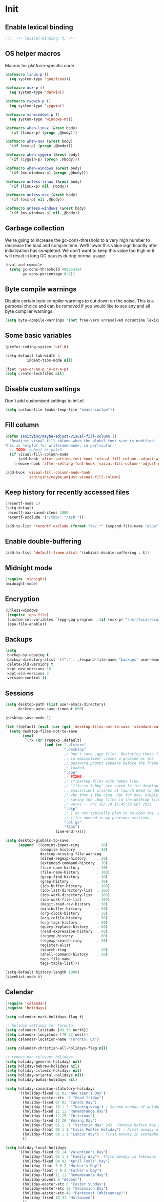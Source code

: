 #+PROPERTY: header-args :tangle yes

* Init
** Enable lexical binding
#+BEGIN_SRC emacs-lisp
;;;  -*- lexical-binding: t; -*-
#+END_SRC

** OS helper macros
Macros for platform-specific code

#+BEGIN_SRC emacs-lisp
(defmacro linux-p ()
  (eq system-type 'gnu/linux))

(defmacro osx-p ()
  (eq system-type 'darwin))

(defmacro cygwin-p ()
  (eq system-type 'cygwin))

(defmacro ms-windows-p ()
  (eq system-type 'windows-nt))

(defmacro when-linux (&rest body)
  `(if (linux-p) (progn ,@body)))

(defmacro when-osx (&rest body)
  `(if (osx-p) (progn ,@body)))

(defmacro when-cygwin (&rest body)
  `(if (cygwin-p) (progn ,@body)))

(defmacro when-windows (&rest body)
  `(if (ms-windows-p) (progn ,@body)))

(defmacro unless-linux (&rest body)
  `(if (linux-p) nil ,@body))

(defmacro unless-osx (&rest body)
  `(if (osx-p) nil ,@body))

(defmacro unless-windows (&rest body)
  `(if (ms-windows-p) nil ,@body))
#+END_SRC

** Garbage collection
We're going to increase the gc-cons-threshold to a very high number to decrease the load and compile time.
We'll lower this value significantly after initialization has completed. We don't want to keep this value
too high or it will result in long GC pauses during normal usage.

#+BEGIN_SRC emacs-lisp :tangle yes
(eval-and-compile
  (setq gc-cons-threshold 402653184
        gc-cons-percentage 0.6))
#+END_SRC

** Byte compile warnings
Disable certain byte compiler warnings to cut down on the noise. This is a personal choice and can be removed
if you would like to see any and all byte compiler warnings.

#+BEGIN_SRC emacs-lisp :tangle yes
(setq byte-compile-warnings '(not free-vars unresolved noruntime lexical make-local))
#+END_SRC

** Some basic variables

#+BEGIN_SRC emacs-lisp :tangle yes
(prefer-coding-system 'utf-8)

(setq-default tab-width 4
	      indent-tabs-mode nil)

(fset 'yes-or-no-p 'y-or-n-p)
(setq create-lockfiles nil)
#+END_SRC

** Disable custom settings
Don't add customised settings to init.el

#+BEGIN_SRC emacs-lisp
(setq custom-file (make-temp-file "emacs-custom"))
#+END_SRC

** Fill column
#+BEGIN_SRC emacs-lisp :tangle yes
(defun sanityinc/maybe-adjust-visual-fill-column ()
  "Readjust visual fill column when the global font size is modified.
This is helpful for writeroom-mode, in particular."
  ;; TODO: submit as patch
  (if visual-fill-column-mode
      (add-hook 'after-setting-font-hook 'visual-fill-column--adjust-window nil t)
    (remove-hook 'after-setting-font-hook 'visual-fill-column--adjust-window t)))

(add-hook 'visual-fill-column-mode-hook
          'sanityinc/maybe-adjust-visual-fill-column)
#+END_SRC

** Keep history for recently accessed files
#+BEGIN_SRC emacs-lisp :tangle yes
(recentf-mode 1)
(setq-default
 recentf-max-saved-items 1000
 recentf-exclude '("/tmp/" "/ssh:"))

(add-to-list 'recentf-exclude (format "%s/.*" (expand-file-name "elpa" user-emacs-directory)))
#+END_SRC

** Enable double-buffering
#+BEGIN_SRC emacs-lisp :tangle yes
(add-to-list 'default-frame-alist '(inhibit-double-buffering . t))
#+END_SRC

** Midnight mode
#+BEGIN_SRC emacs-lisp :tangle yes
(require 'midnight)
(midnight-mode)
#+END_SRC

** Encryption
#+BEGIN_SRC emacs-lisp :tangle yes
(unless-windows
 (require 'epa-file)
 (custom-set-variables `(epg-gpg-program  ,(if (osx-p) "/usr/local/bin/gpg" "gpg")))
 (epa-file-enable))
#+END_SRC

** Backups
#+BEGIN_SRC emacs-lisp :tangle yes
(setq
 backup-by-copying t
 backup-directory-alist `(("." . ,(expand-file-name "backups" user-emacs-directory)))
 delete-old-versions t
 kept-new-versions 16
 kept-old-versions 2
 version-control t)
#+END_SRC

** Sessions
#+BEGIN_SRC emacs-lisp :tangle yes
(setq desktop-path (list user-emacs-directory)
      desktop-auto-save-timeout 600)

(desktop-save-mode 1)

(let ((default (eval (car (get 'desktop-files-not-to-save 'standard-value)))))
  (setq desktop-files-not-to-save
        (eval
         `(rx (or (regexp ,default)
                  (and (or ".plstore"
                           ".desktop"
                           ;; Don't save .gpg files. Restoring those files
                           ;; in emacsclient causes a problem as the
                           ;; password prompt appears before the frame is
                           ;; loaded.
                           ".gpg"
                           ;; FIXME
                           ;; If backup files with names like
                           ;; "file.sv.1.bkp" are saved to the desktop file,
                           ;; emacsclient crashes at launch Need to debug
                           ;; why that's the case. But for now, simply not
                           ;; saving the .bkp files to the desktop file
                           ;; works -- Fri Jun 19 16:45:50 EDT 2015
                           ".bkp"
                           ;; I do not typically plan to re-open the .el.gz
                           ;; files opened in my previous sessions.
                           ".el.gz"
                           "TAGS")
                       line-end))))))

(setq desktop-globals-to-save
      (append '((comint-input-ring        . 50)
                (compile-history          . 30)
                desktop-missing-file-warning
                (dired-regexp-history     . 20)
                (extended-command-history . 30)
                (face-name-history        . 20)
                (file-name-history        . 100)
                (grep-find-history        . 30)
                (grep-history             . 30)
                (ido-buffer-history       . 100)
                (ido-last-directory-list  . 100)
                (ido-work-directory-list  . 100)
                (ido-work-file-list       . 100)
                (magit-read-rev-history   . 50)
                (minibuffer-history       . 50)
                (org-clock-history        . 50)
                (org-refile-history       . 50)
                (org-tags-history         . 50)
                (query-replace-history    . 60)
                (read-expression-history  . 60)
                (regexp-history           . 60)
                (regexp-search-ring       . 20)
                register-alist
                (search-ring              . 20)
                (shell-command-history    . 50)
                tags-file-name
                tags-table-list)))

(setq-default history-length 1000)
(savehist-mode t)
#+END_SRC

** Calendar
#+BEGIN_SRC emacs-lisp :tangle yes
(require 'calendar)
(require 'holidays)

(setq calendar-mark-holidays-flag t)

;; holiday settings for Toronto
(setq calendar-latitude [43 39 north])
(setq calendar-longitude [79 22 west])
(setq calendar-location-name "Toronto, CA")

(setq calendar-christian-all-holidays-flag nil)

;; remove non-relevant holidays
(setq holiday-general-holidays nil)
(setq holiday-hebrew-holidays nil)
(setq holiday-islamic-holidays nil)
(setq holiday-oriental-holidays nil)
(setq holiday-bahai-holidays nil)

(setq holiday-canadian-statutory-holidays
      '((holiday-fixed 01 01 "New Year's Day")
        (holiday-easter-etc -2 "Good friday")
        (holiday-fixed 07 01 "Canada Day")
        (holiday-float 10 1 2 "Thanksgiving") ; Second monday of october
        (holiday-fixed 11 11 "Remembrance day")
        (holiday-fixed 12 25 "Christmas")
        (holiday-fixed 12 26 "Boxing Day")
        (holiday-float 05 1 -1 "Victoria day" 24)  ;Monday before May 24
        (holiday-float 08 1 1 "Civic Public Holiday") ; First monday of August
        (holiday-float 09 1 1 "Labour day") ; First monday in september
        ))

(setq holiday-local-holidays
      '((holiday-fixed 02 14 "Valentine's Day")
        (holiday-float 02 1 3 "Family day") ;Third monday in february
        (holiday-fixed 04 01 "April Fools' Day")
        (holiday-float 5 0 2 "Mother's Day")
        (holiday-float 6 0 3 "Father's Day")
        (holiday-fixed 11 11 "Remembrance day")
        (holiday-advent 0 "Advent")
        (holiday-easter-etc 0 "Easter Sunday")
        (holiday-easter-etc 39 "Ascension Day")
        (holiday-easter-etc 49 "Pentecost (Whitsunday)")
        (holiday-fixed 10 31 "Halloween")
        ))

;; The above settings won't be used because calendar-holidays has already been
;; generated; it has to be re-filled.
(setq calendar-holidays
      (append
       holiday-canadian-statutory-holidays
       holiday-local-holidays
       holiday-solar-holidays))

(defun insert-date ()
  (interactive)
  (insert
   (calendar-date-string
    (calendar-gregorian-from-absolute
     (calendar-absolute-from-gregorian (calendar-current-date))))))
#+END_SRC

** Highlight matching parens
#+BEGIN_SRC emacs-lisp :tangle yes
(show-paren-mode 1)
#+END_SRC

** Use xwidget webkit if possible
#+BEGIN_SRC emacs-lisp :tangle yes
(if (featurep 'xwidget-internal)
    (setq browse-url-browser-function 'xwidget-webkit-browse-url))
#+END_SRC

** Platform-specific
Shell initialization for Windows

#+BEGIN_SRC emacs-lisp
(defun init-bash (bash-executable)
  (setq explicit-shell-file-name bash-executable)
  (setq shell-file-name "bash")
  (setq explicit-bash-args '("--noediting" "--login" "-i"))
  (setenv "SHELL" shell-file-name)
  (add-hook 'comint-output-filter-functions 'comint-strip-ctrl-m))

(when-windows
 (let ((git-bash "C:/Program Files/Git/bin/sh.exe"))
   (when (file-readable-p git-bash)
     (message "Setting up git bash")
     (init-bash git-bash))))

(when-cygwin
 (let ((cygwin-bin "/c/opt/cygwin64/bin"))
   (when (file-readable-p cygwin-bin)
     (message "Setting up cygwin")
     
     (setq exec-path (cons cygwin-bin exec-path))
     (setenv "PATH" (concat cygwin-bin ";" (getenv "PATH")))
     (init-bash "bash"))))
#+END_SRC

** Cookies
Disable http cookies

#+BEGIN_SRC emacs-lisp
(setq url-cookie-untrusted-urls '(".*"))
#+END_SRC

* ELisp Extensions
** Copy Org link
#+BEGIN_SRC emacs-lisp
(defun org-copy-link ()
  "Extract the link location at point and put it on the killring."
  (interactive)
  (when (org-in-regexp org-bracket-link-regexp 1)
    (kill-new (org-link-unescape (org-match-string-no-properties 1)))))
#+END_SRC

** Toggle delete-other-window command
Taken from zygospore, changed window restore behavior.

#+BEGIN_SRC emacs-lisp
(defun kwarks/toggle-delete-other-windows ()
  "Toggle \\[delete-other-window] command.
If the current frame has several windows, it will act as `delete-other-windows'.
If the current frame has one window,
it will restore the window configuration to prior to full-framing."
  (interactive)
  (let ((window-state-register-name "kwarks/last-window-state"))
    (cond
     ((equal (selected-window) (next-window))
      (let ((cb (current-buffer)))
        (jump-to-register window-state-register-name)
        (switch-to-buffer cb)))
     (t
      (window-configuration-to-register window-state-register-name)
      (delete-other-windows)))))

(global-set-key (kbd "C-x 1") 'kwarks/toggle-delete-other-windows)
#+END_SRC

** Insert horizontal divider line

#+BEGIN_SRC emacs-lisp :tangle yes
(defun insert-divider ()
  "Insert horizontal line, i.e. FORM FEED (FF)."
  (interactive)
  (insert #x0C))
#+END_SRC

** Remove leading and tailing spaces.

#+BEGIN_SRC emacs-lisp
(defun trim (str)
  "Remove leading and tailing whitespace from STR."
  (replace-regexp-in-string (rx (or (: bos (* (any " \t\n")))
                                    (: (* (any " \t\n")) eos)))
                            ""
                            str))
#+END_SRC

** Check if string is empty

#+BEGIN_SRC emacs-lisp
(defun empty-string-p (string)
  "Return true if the STRING is empty or nil.  Expects string."
  (or (null string)
      (zerop (length (trim string)))))
#+END_SRC

** Execute shell command in an active shell session

#+BEGIN_SRC emacs-lisp
(defun run-shell-command (cmd)
  (let ((shell-process (get-buffer-process "*shell*")))
    (cond ((not (null shell-process))
           (process-send-string "shell" (concat cmd "\n"))))))
#+END_SRC

** Proxy functions

#+BEGIN_SRC emacs-lisp
(defun kwarks/set-proxy (proxy-host)
  (setq url-proxy-services
        `(("no_proxy" . "^\\(localhost\\|10.*\\)")
          ("http" . ,proxy-host)
          ("https" . ,proxy-host)))
  (setenv "http_proxy" (concat "http://" proxy-host))
  (setenv "https_proxy" (concat "http://" proxy-host))
  (setenv "HTTP_PROXY" (concat "http://" proxy-host))
  (setenv "HTTPS_PROXY" (concat "http://" proxy-host))
  (run-shell-command (concat "export http_proxy=http://" proxy-host))
  (run-shell-command (concat "export https_proxy=http://" proxy-host))
  (run-shell-command (concat "export HTTP_PROXY=http://" proxy-host))
  (run-shell-command (concat "export HTTPS_PROXY=http://" proxy-host)))

(defun proxy-on ()
  "Set proxy."
  (interactive)
  (let ((proxy-host
         (read-string "proxy host: "
                      (if (bound-and-true-p *proxy-host*) *proxy-host* ""))))
    (unless (empty-string-p proxy-host)
      (kwarks/set-proxy proxy-host)
      (message "proxy is set to %s" proxy-host))))

(defun proxy-off ()
  "Unset proxy."
  (interactive)
  (setq url-proxy-services ())
  (setenv "http_proxy" "")
  (setenv "https_proxy" "")
  (setenv "HTTP_PROXY" "")
  (setenv "HTTPS_PROXY" "")
  (run-shell-command "unset http_proxy")
  (run-shell-command "unset https_proxy")
  (run-shell-command "unset HTTP_PROXY")
  (run-shell-command "unset HTTPS_PROXY")
  (message "proxy is off"))
#+END_SRC

** Custom session management

#+BEGIN_SRC emacs-lisp
(defun saved-session ()
  (file-exists-p (concat desktop-dirname "/" desktop-base-file-name)))

;; use session-save to save the desktop manually
(defun session-save ()
  "Save an Emacs session."
  (interactive)
  (if (saved-session)
      (if (y-or-n-p "Overwrite existing desktop? ")
          (desktop-save-in-desktop-dir)
        (message "Session not saved."))
    (desktop-save-in-desktop-dir)))

;; use session-restore to restore the desktop manually
(defun session-restore ()
  "Restore a saved Emacs session."
  (interactive)
  (if (saved-session)
      (desktop-read)
    (message "No desktop found.")))
#+END_SRC

** Clear shell buffer

#+BEGIN_SRC emacs-lisp
(defun clear-shell ()
  "Cleans shell buffer."
  (interactive)
  (let ((comint-buffer-maximum-size 0))
    (comint-truncate-buffer)))
#+END_SRC

** XML pretty print

#+BEGIN_SRC emacs-lisp
(defun xml-pretty-print-region (begin end)
  "Pretty format XML markup in region from BEGIN to END.
You need to have 'nxml-mode'
http://www.emacswiki.org/cgi-bin/wiki/NxmlMode installed to do this.
The function inserts linebreaks to separate tags that have nothing
but whitespace between them.
It then indents the markup by using nxml's indentation rules."
  (interactive "r")
  (save-excursion
    (nxml-mode)
    (goto-char begin)
    (while (search-forward-regexp "\>[ \\t]*\<" nil t)
      (backward-char) (insert "\n") (setq end (1+ end)))
    (indent-region begin end))
  (message "Ah, much better!"))
#+END_SRC

** Hide ^M symbols
#+BEGIN_SRC emacs-lisp
(defun hide-dos-eol ()
  "Do not show ^M in files containing mixed UNIX and DOS line endings."
  (interactive)
  (setq buffer-display-table (make-display-table))
  (aset buffer-display-table ?\^M []))
#+END_SRC

** hex/unhex region
#+BEGIN_SRC emacs-lisp
(defun kwarks/region-apply (start end func)
  "apply a function to the region between START and END in current buffer."
  (save-excursion
    (let ((text (delete-and-extract-region start end)))
      (insert (funcall func text)))))

(defun hex-region (start end)
  "urlencode the region between START and END in current buffer."
  (interactive "r")
  (kwarks/region-apply start end #'url-hexify-string))

(defun unhex-region (start end)
  "de-urlencode the region between START and END in current buffer."
  (interactive "r")
  (kwarks/region-apply start end #'url-unhex-string))
#+END_SRC
** Edit current file as root

#+BEGIN_SRC emacs-lisp
(defun sudo-edit (&optional arg)
  "Reopens current buffer or ARG as root."
  (interactive "p")
  (if (or arg (not buffer-file-name))
      (find-file (concat "/sudo:root@localhost:" (ido-read-file-name "File: ")))
    (find-alternate-file (concat "/sudo:root@localhost:" buffer-file-name))))
#+END_SRC

** Hash-pass for emacs (http://hashapass.com/)

#+BEGIN_SRC emacs-lisp
(defvar hash-pass-password-wait-time "30 sec"
  "The default period to wait before erasing the password from the clipboard.
Must be compatible with `run-at-time'.")

(defvar hash-pass-system-clipboard-only nil
  "If T hash-pass will not put generated password to Emacs kill ring.")

(defun string->clipboard (string)
  "Copy STRING to system clipboard."
  (if hash-pass-system-clipboard-only
      (funcall interprogram-cut-function string)
    (kill-new string)))

(defun hash-pass ()
  "Generate strong password based on parameter and master password."
  (interactive)
  (let ((param (read-string "parameter: "))
        (password (read-passwd "master password: ")))
    (string->clipboard (trim
                        (shell-command-to-string
                         (format "echo -n %s | openssl dgst -sha1 -binary -hmac %s | openssl enc -base64 | cut -c 1-8" param password))))

    (run-at-time hash-pass-password-wait-time nil (lambda () (string->clipboard "")))
    (message "Generated hash has been copied to clipboard")))
#+END_SRC

** Number to string convertion

Port of common lisp (format nil "~r" 1234) and (format nil "~:r" 1234) functions:

#+BEGIN_EXAMPLE
(number-to-english-cardinal 1234) ==> "one thousand two hundred thirty-four"
(number-to-english-ordinal 1234) ==> "one thousand two hundred thirty-fourth"
#+END_EXAMPLE

see https://github.com/sbcl/sbcl/blob/e95100470561cfda5a2f8efd70274509d340686a/src/code/target-format.lisp

#+BEGIN_SRC emacs-lisp
(defvar *cardinal-ones*
  (vector nil "one" "two" "three" "four" "five" "six" "seven" "eight" "nine"))

(defvar *cardinal-tens*
  (vector nil nil "twenty" "thirty" "forty"
          "fifty" "sixty" "seventy" "eighty" "ninety"))

(defvar *cardinal-teens*
  (vector "ten" "eleven" "twelve" "thirteen" "fourteen"
          "fifteen" "sixteen" "seventeen" "eighteen" "nineteen"))

(defvar *cardinal-periods*
  (vector "" " thousand" " million" " billion" " trillion" " quadrillion"
          " quintillion" " sextillion" " septillion" " octillion" " nonillion"
          " decillion" " undecillion" " duodecillion" " tredecillion"
          " quattuordecillion" " quindecillion" " sexdecillion" " septendecillion"
          " octodecillion" " novemdecillion" " vigintillion"))

(defvar *ordinal-ones*
  (vector nil "first" "second" "third" "fourth"
          "fifth" "sixth" "seventh" "eighth" "ninth"))

(defvar *ordinal-tens*
  (vector nil "tenth" "twentieth" "thirtieth" "fortieth"
          "fiftieth" "sixtieth" "seventieth" "eightieth" "ninetieth"))

(defun number-to-english-small-cardinal (n)
  (let ((result "")
        (hundreds (truncate n 100))
        (rem (% n 100)))
    (when (cl-plusp hundreds)
      (setq result (concat result
                           (elt *cardinal-ones* hundreds)
                           " hundred"))
      (when (cl-plusp rem)
        (setq result (concat result " "))))
    (when (cl-plusp rem)
      (let ((tens (truncate rem 10))
            (ones (% rem 10)))
        (cond ((< 1 tens)
               (setq result (concat result (elt *cardinal-tens* tens)))
               (when (cl-plusp ones)
                 (setq result (concat result
                                      "-"
                                      (elt *cardinal-ones* ones)))))
              ((= tens 1)
               (setq result (concat result (elt *cardinal-teens* ones))))
              ((cl-plusp ones)
               (setq result (concat result (elt *cardinal-ones* ones)))))))
    result))

;; (number-to-english-small-cardinal 100)

(defun number-to-english-cardinal-aux (n period err)
  (let ((result "")
        (beyond (truncate n 1000))
        (here (% n 1000)))
    (unless (<= period 21)
      (error "Number too large to print in English: %d" err))
    (unless (zerop beyond)
      (setq result (concat result
                           (number-to-english-cardinal-aux beyond (1+ period) err))))
    (unless (zerop here)
      (unless (zerop beyond)
        (setq result (concat result " ")))
      (setq result (concat result
                           (number-to-english-small-cardinal here)
                           (elt *cardinal-periods* period))))
    result))

;; (number-to-english-cardinal-aux 1000 0 1000)

(defun number-to-english-cardinal (n)
  "Return number N as a human readable english cardinal number."
  (interactive "nNumber? ")
  (let ((result ""))
    (cond ((cl-minusp n)
           (setq result (concat result
                                "negative "
                                (number-to-english-cardinal-aux (- n) 0 n))))
          ((zerop n)
           (setq result "zero"))
          (t
           (setq result (number-to-english-cardinal-aux n 0 n))))
    (when (called-interactively-p 'any)
      (print result))
    result))

;; (number-to-english-cardinal 10000432320000123)

(defun number-to-english-ordinal (n)
  "Return number N as a human readable english ordinal number."
  (interactive "nNumber? ")
  (let ((result ""))
    (when (cl-minusp n)
      (setq result "negative "))
    (let ((number (abs n)))
      (let ((top (truncate number 100))
            (bot (% number 100)))
        (unless (zerop top)
          (setq result (concat result (number-to-english-cardinal (- number bot)))))
        (when (and (cl-plusp top) (cl-plusp bot))
          (setq result (concat result " ")))
        (let ((tens (truncate bot 10))
              (ones (% bot 10)))
          (cond ((= bot 12)
                 (setq result (concat result "twelfth")))
                ((= tens 1)
                 (setq result (concat result
                                      (elt *cardinal-teens* ones)
                                      "th")))
                ((and (zerop tens) (cl-plusp ones))
                 (setq result (concat result (elt *ordinal-ones* ones))))
                ((and (zerop ones)(cl-plusp tens))
                 (setq result (concat result (elt *ordinal-tens* tens))))
                ((cl-plusp bot)
                 (setq result (concat result
                                      (elt *cardinal-tens* tens)
                                      "-"
                                      (elt *ordinal-ones* ones))))
                ((cl-plusp number)
                 (setq result (concat result "th")))
                (t
                 (setq result (concat result "zeroth")))))))
    (when (called-interactively-p 'any)
      (print result))
    result))

;; (osx-say (number-to-english-ordinal 12345))
;; (number-to-english-ordinal 12345)
#+END_SRC

** Lock screen

#+BEGIN_SRC emacs-lisp
(when-osx
  (defun osx-lock-screen ()
    "Start screensaver on OSX."
    (interactive)
    (start-process
     "screensaver" nil
     "open" "-a" "/System/Library/CoreServices/ScreenSaverEngine.app/Contents/MacOS/ScreenSaverEngine")))
#+END_SRC
** Speak text

#+BEGIN_SRC emacs-lisp
(when-osx
  (defun osx-say (phrase)
    "Speak PHRASE."
    (interactive "MSay what? ")
    (start-process "say" nil "say" phrase)))
#+END_SRC

** Canada Post parcel status
#+BEGIN_SRC emacs-lisp
(defun kwarks/canadapost-status (tracking-number)
  "Check parcel location and status from Canada Post"
  (interactive "MTracking number: ")
  (require 'json)
  (with-temp-buffer
    (url-insert-file-contents
     (format "https://www.canadapost.ca/trackweb/rs/track/json/package?pins=%s" tracking-number))
    (let* ((json-object-type 'hash-table)
           (json-array-type 'list)
           (json-key-type 'string)
           (json (car (json-read)))
           (event (gethash "latestEvent" json)))
      (if event
          (let ((datetime (gethash "datetime" event))
                (location (gethash "locationAddr" event)))
            (message (format "[%s %s %s, %s] %s"
                             (gethash "date" datetime)
                             (gethash "time" datetime)
                             (capitalize (gethash "city" location))
                             (capitalize (gethash "countryNmEn" location))
                             (gethash "descEn" event))))
        (message (gethash "descEn" (gethash "error" json)))))))
#+END_SRC
** Transparency
#+BEGIN_SRC emacs-lisp
(defun transparency-fn(step)
  (lambda ()
    (interactive)
    (unless (display-graphic-p nil)
      (error "Cannot adjust opacity of this frame"))

    (let* ((alpha (if (consp (frame-parameter nil 'alpha))
                      (car (frame-parameter nil 'alpha))
                    100))
           (new-alpha (min 100 (max frame-alpha-lower-limit (+ step alpha)))))
      (set-frame-parameter nil 'alpha `(,new-alpha ,new-alpha)))))

(global-set-key (kbd "M-C-9") (transparency-fn 5))
(global-set-key (kbd "M-C-8") (transparency-fn -5))
(global-set-key (kbd "M-C-0") '(lambda() (interactive) (modify-frame-parameters nil `((alpha . 100)))))
#+END_SRC

** Custom scrolling
#+BEGIN_SRC emacs-lisp
(defun kwarks/next-line ()
  (interactive)
  (next-line)
  (scroll-up-line))

(defun kwarks/previous-line ()
  (interactive)
  (previous-line)
  (scroll-down-line))

(global-set-key [M-down] 'kwarks/next-line)
(global-set-key [M-up] 'kwarks/previous-line)
#+END_SRC
** Show decrypted org entry
org-decrypt-entry modifies org file by replacing encrypted content.
This function decrypts and displays org-mode encrypted entry in a separate read-only buffer.

#+BEGIN_SRC emacs-lisp
(defun kwarks/org-display-decrypted-entry ()
  "Display decrypted content of the current headline in a new read-only buffer."
  (interactive)
  (require 'epg)
  (unless (org-before-first-heading-p)
    (org-with-wide-buffer
     (org-back-to-heading t)
     (let ((heading-point (point))
	   (heading-was-invisible-p
	    (save-excursion
	      (outline-end-of-heading)
	      (org-invisible-p))))
       (org-end-of-meta-data)
       (when (looking-at "-----BEGIN PGP MESSAGE-----")
	 (setq-local epg-context (epg-make-context nil t t))
	 (let* ((end (save-excursion
		       (search-forward "-----END PGP MESSAGE-----")
		       (forward-line)
		       (point)))
		(encrypted-text (buffer-substring-no-properties (point) end))
		(decrypted-text
		 (decode-coding-string
		  (epg-decrypt-string
		   epg-context
		   encrypted-text)
		  'utf-8)))
	   (let* ((entry-name (elt (org-heading-components) 4))
		  (buf-name (concat "*decrypted: " entry-name  "*"))
		  (buf (get-buffer-create buf-name)))
	     (with-current-buffer buf
	       (read-only-mode -1)
	       (erase-buffer)
	       (insert decrypted-text)
	       (read-only-mode)
	       (org-mode)
	       (pop-to-buffer buf)))
	   nil))))))
#+END_SRC
** Toggle image display
#+BEGIN_SRC emacs-lisp
(defvar-local endless/display-images t)

(defun endless/toggle-image-display ()
  "Toggle images display on current buffer."
  (interactive)
  (setq endless/display-images
        (null endless/display-images))
  (endless/backup-display-property endless/display-images))

(defun endless/backup-display-property (invert &optional object)
  "Move the 'display property at POS to 'display-backup.
Only applies if display property is an image.
If INVERT is non-nil, move from 'display-backup to 'display
instead.
Optional OBJECT specifies the string or buffer. Nil means current
buffer."
  (let* ((inhibit-read-only t)
         (from (if invert 'display-backup 'display))
         (to (if invert 'display 'display-backup))
         (pos (point-min))
         left prop)
    (while (and pos (/= pos (point-max)))
      (if (get-text-property pos from object)
          (setq left pos)
        (setq left (next-single-property-change pos from object)))
      (if (or (null left) (= left (point-max)))
          (setq pos nil)
        (setq prop (get-text-property left from object))
        (setq pos (or (next-single-property-change left from object)
                      (point-max)))
        (when (eq (car prop) 'image)
          (add-text-properties left pos (list from nil to prop) object))))))
#+END_SRC

** Copy buffer file name to clipboard
#+begin_src emacs-lisp
(defun kwarks/buffer-file-name-to-clipboard ()
  "Copy the current buffer file name to the clipboard."
  (interactive)
  (let ((filename (if (equal major-mode 'dired-mode)
                      default-directory
                    (buffer-file-name))))
    (when filename
      (kill-new filename)
      (message filename))))
#+end_src

** Server shutdown
#+begin_src emacs-lisp
(defun server-shutdown ()
  "Save buffers, Quit, and Shutdown (kill) server"
  (interactive)
  (save-some-buffers)
  (kill-emacs))
#+end_src

** SQLi configuration
These functions are using connection info from /secrets.el.gpg/
See https://truongtx.me/2014/08/23/setup-emacs-as-an-sql-database-client

| Key binding | What it does                                                      |
|-------------+-------------------------------------------------------------------|
| C-c C-b     | sql-send-buffer                                                   |
| C-c C-c     | sql-send-paragraph                                                |
| C-c C-r     | sql-send-region                                                   |
| C-c C-s     | sql-send-string                                                   |
| C-M-q       | prog-indent-sexp                                                  |
| C-c C-l a   | sql-list-all - lists all of the objects in the USER_OBJECTS view. |
| C-c C-l t   | sql-list-table - lists only the tables owned by the current user  |
| C-c TAB     | sql-product-interactive                                           |

Connection settings should be in defined in /sql-connection-alist/ and passwords should be stored in /secrets-file/, e.g. /secrets.el.gpg/
Here both connection info and password are stored in /secrets.el.gpg/ file:
#+BEGIN_SRC emacs-lisp :tangle no
(setq sql-connection-alist
      '((mydatabase (sql-product 'oracle)
                 (sql-port 1522)
                 (sql-server "localhost")
                 (sql-user "admin")
                 (sql-database "mydatabase"))))

(setq sql-passwords
      '((mydatabase "Passw0rd")))

(provide 'secrets)
#+END_SRC

For Oracle sqlplus edit instantclient_18_1/glogin.sql or $ORACLE_HOME/sqlplus/admin/glogin.sql
#+BEGIN_SRC sql :tangle no
SET WRAP OFF;
SET TRIMSPOOL ON;
SET TRIMOUT ON;
#+END_SRC

#+BEGIN_SRC emacs-lisp
;; oracle database connection setup
(when-osx
 (setq sql-oracle-program "/opt/oracle/instantclient_18_1/sqlplus"))

(defun kwarks/sql-conect (product database-name)
  (if (bound-and-true-p secrets-file)
      (require 'secrets (expand-file-name secrets-file)))

  ;; update the password to the sql-connection-alist
  (let ((connection-info (assoc database-name sql-connection-alist))
        (sql-password (car (last (assoc database-name sql-passwords)))))
    (delete sql-password connection-info)
    (nconc connection-info `((sql-password ,sql-password)))
    (setq sql-connection-alist (assq-delete-all database-name sql-connection-alist))
    (add-to-list 'sql-connection-alist connection-info))

  ;; connect to database
  (setq sql-product product)
  (sql-connect database-name))

(defun oracle-connect (database-name)
  (interactive "MDatabase: ")

  ;; fix sql prompt
  (setq comint-prompt-regexp "^SQL> ")

  (custom-set-variables
   '(comint-prompt-read-only t)
   '(comint-use-prompt-regexp t))
  (custom-set-faces)
  
  (kwarks/sql-conect 'oracle (intern database-name)))

(add-hook 'sql-interactive-mode-hook
          (lambda ()
            (setq tab-width 8)
            (toggle-truncate-lines t)))

#+END_SRC
* Package Management
Initialize use-package. 

Use /:init/ for code that still has meaning if the package is not loaded. Primarily, this is code that you'd like in place even if loading is deferred until a later time. 

Use /:config/ for code that has meaning after the package is loaded.

** Package Settings
We're going to set the =load-path= ourselves and avoid calling =(package-initilize)= (for
performance reasons) so we need to set =package--init-file-ensured= to true to tell =package.el=
to not automatically call it on our behalf. Additionally we're setting
=package-enable-at-startup= to nil so that packages will not automatically be loaded for us since
=use-package= will be handling that.

#+BEGIN_SRC emacs-lisp :tangle yes
  (eval-and-compile
    (setq load-prefer-newer t
          package-user-dir "~/.emacs.d/elpa"
          package--init-file-ensured t
          package-enable-at-startup nil)

    (unless (file-directory-p package-user-dir)
      (make-directory package-user-dir t)))
#+END_SRC

** Use-Package Settings
Tell =use-package= to always defer loading packages unless explicitly told otherwise. This speeds up
initialization significantly as many packages are only loaded later when they are explicitly used.

#+BEGIN_SRC emacs-lisp :tangle yes
  (setq use-package-always-defer t
        use-package-verbose t)
#+END_SRC

** Manually Set Load Path
We're going to set the load path ourselves so that we don't have to call =package-initialize= at
runtime and incur a large performance hit. This load-path will actually be faster than the one
created by =package-initialize= because it appends the elpa packages to the end of the load path.
Otherwise any time a builtin package was required it would have to search all of third party paths
first.

#+BEGIN_SRC emacs-lisp :tangle yes
  (eval-and-compile
    (setq load-path (append load-path (directory-files package-user-dir t "^[^.]" t))))
#+END_SRC

** Initialize Package Management
Next we are going to require =package.el= and add our additional package archives, 'melpa' and 'org'.
Afterwards we need to initialize our packages and then ensure that =use-package= is installed, which
we promptly install if it's missing. Finally we load =use-package= and tell it to always install any
missing packages.

Note that this entire block is wrapped in =eval-when-compile=. The effect of this is to perform all
of the package initialization during compilation so that when byte compiled, all of this time consuming
code is skipped. This can be done because the result of byte compiling =use-package= statements results
in the macro being fully expanded at which point =use-package= isn't actually required any longer.

Since the code is automatically compiled during runtime, if the configuration hasn't already been
previously compiled manually then all of the package initialization will still take place at startup.

#+BEGIN_SRC emacs-lisp :tangle yes
(eval-when-compile
  (require 'package)

  (unless (assoc-default "melpa" package-archives)
    (add-to-list 'package-archives '("melpa" . "http://melpa.org/packages/") t)
    (add-to-list 'package-archives '("org" . "http://orgmode.org/elpa/") t))

  (package-initialize)
  (unless (package-installed-p 'use-package)
    (package-refresh-contents)
    (package-install 'use-package))
  (require 'use-package)
  (setq use-package-always-ensure t))

(use-package quelpa-use-package
  :demand t
  :init (setq quelpa-update-melpa-p nil)
  :config (quelpa-use-package-activate-advice))
#+END_SRC

* Theme
** Theme helper functions
#+BEGIN_SRC emacs-lisp
(require 'color)

(defmacro kwarks/if-dark-theme (action else-action)
  `(if (eq (frame-parameter nil 'background-mode) 'dark)
       ,action
     ,else-action))

(defun kwarks/color-from-theme (lighter-percentage darker-percentage)
  (let* ((bg (face-background 'default))
         (bg-color (if (string= bg "unspecified-bg") "#000000" bg)))

    (kwarks/if-dark-theme
     (color-lighten-name bg-color lighter-percentage)
     (color-darken-name bg-color darker-percentage))))
#+END_SRC

** Suppress GUI features

#+BEGIN_SRC emacs-lisp :tangle yes
(setq use-file-dialog nil)
(setq use-dialog-box nil)
(setq inhibit-startup-screen t)
(setq inhibit-startup-echo-area-message t)
#+END_SRC

** Turn off menu, toolbar and scrollbars

#+BEGIN_SRC emacs-lisp :tangle yes
(unless-osx
  (menu-bar-mode -1))
(tool-bar-mode -1)
(set-scroll-bar-mode nil)
#+END_SRC

** Visual bell
Flash modeline for visual bell

#+BEGIN_SRC emacs-lisp :tangle yes
(setq visible-bell nil
      ring-bell-function
      (lambda ()
        (let ((fg (face-foreground 'mode-line))
              (bg (face-background 'mode-line)))
          (set-face-background 'mode-line "#30363F")
          (set-face-foreground 'mode-line "#30363F")
          (run-with-idle-timer 0.1 nil `(lambda ()
                                          (set-face-background 'mode-line ,bg)
                                          (set-face-foreground 'mode-line ,fg))))))
#+END_SRC

** Highlight current line

Ignore line wrappings and highlight entire line for org headers

#+BEGIN_SRC emacs-lisp :tangle yes
(defun visual-line-range ()
  (save-excursion
    (cons
     (progn (vertical-motion 0) (point))
     (progn (vertical-motion 1) (point)))))

(setq hl-line-range-function 'visual-line-range)

(global-hl-line-mode 1)
#+END_SRC

** visual-line
#+BEGIN_SRC emacs-lisp
(setq visual-line-fringe-indicators '(left-curly-arrow right-curly-arrow))
(global-visual-line-mode 1)
#+END_SRC

** Main theme
#+BEGIN_SRC emacs-lisp
(defmacro kwarks/with-make-frame (&rest body)
  `(if (daemonp)
       (add-hook 'after-make-frame-functions
                 (lambda (&rest args) (progn ,@body)) t)
     ,@body))

(defun kwarks/set-cursor-color ()
  (set-face-background 'cursor (kwarks/color-from-theme 100 100)))

(defun kwarks/set-hl-line-color ()
  (set-face-background 'hl-line (kwarks/color-from-theme 6 7)))

(defun kwarks/set-linum-color ()
  (require 'linum)
  (set-face-foreground 'linum (kwarks/color-from-theme 20 20)))

(defun kwarks/set-region-color ()
  (set-face-background 'region (color-lighten-name "#2D383E" 10)))

(defun kwarks/set-border-color ()
  (let ((color (kwarks/color-from-theme 5 10)))
    (set-face-attribute 'mode-line nil :overline color)
    (set-face-attribute 'mode-line-inactive nil :overline color)
    (set-face-attribute 'vertical-border nil :foreground color)))

(defun kwarks/set-border-color ()
  (let ((color (kwarks/color-from-theme 5 10)))
    (set-face-attribute 'mode-line nil :foreground "gray" :background nil :box nil :overline color)
    (set-face-attribute 'mode-line-inactive nil :background nil :box nil :foreground "gray" :overline color)
    (set-face-attribute 'vertical-border nil :background nil :foreground color)))

(defun kwarks/set-titlebar-style ()
  (set-frame-parameter nil 'ns-transparent-titlebar t)
  (kwarks/if-dark-theme
   (set-frame-parameter nil 'ns-appearance 'dark)
   (set-frame-parameter nil 'ns-appearance nil)))

(defun kwarks/set-theme-colors (&rest args)
  (kwarks/set-cursor-color)
  (kwarks/set-hl-line-color)
  (kwarks/set-linum-color)
  (kwarks/set-region-color)
  (kwarks/set-border-color)
  (kwarks/set-titlebar-style)
  (set-frame-parameter nil 'alpha '(90 . 90)))

(defun kwarks/set-theme-font ()
  "Use JetBrains Mono font when available. The font should be installed from .emacs.d/fonts folder"
  (let ((theme-font "JetBrains Mono"))
    (when (member theme-font (font-family-list))
      (set-default-font theme-font))))

(defadvice load-theme (before theme-dont-propagate activate)
  (mapc #'disable-theme custom-enabled-themes))

(defadvice load-theme (after run-after-load-theme-hook activate)
  "Run `after-load-theme-hook'."
  (kwarks/set-theme-colors))

(defun kwarks/set-theme-faces ()
  (custom-set-faces
   `(cursor                   ((t (:background ,(kwarks/color-from-theme 100 100)))))
   '(font-lock-comment-face   ((t (:slant italic :background nil))))
   '(trailing-whitespace      ((t (:foreground "gray"     :background "gray"))))
   '(fringe                   ((t (:foreground "SkyBlue4" :background nil))))))

(defun kwarks/setup-frame (&rest args)
  "Apply titlebar theme for new frames"
  (kwarks/set-theme-font)
  (kwarks/set-titlebar-style)
  (kwarks/set-theme-colors)
  (kwarks/set-theme-faces)
  ;;(set-frame-position nil 350 100)
  ;;(set-frame-size nil 110 40)
  ;;(set-frame-parameter nil 'fullscreen nil))
  )

(kwarks/with-make-frame (kwarks/setup-frame))
(add-hook 'after-make-frame-functions 'kwarks/setup-frame t)

(use-package doom-themes
  :init
  (setq doom-one-brighter-comments t)
  (load-theme 'doom-one t))

#+END_SRC

** org-mode visuals
#+BEGIN_SRC emacs-lisp
(require 'org)
(add-to-list 'org-emphasis-alist
             '("*" (:foreground "red")))

(kwarks/with-make-frame
 (let ((font-size (if (or (cygwin-p) (ms-windows-p))
                      100 130)))
   (custom-set-faces
    `(org-level-1             ((t (:box nil :height ,font-size :foreground "#51afef" :background nil))))
    '(org-level-2             ((t (:foreground "#c678dd" :background nil))))
    '(org-level-3             ((t (:foreground "#a9a1e1" :background nil))))
    '(org-block               ((t (:background nil))))
    '(org-block-begin-line    ((t (:background nil :slant italic))))
    '(org-block-end-line      ((t (:background nil :slant italic))))
    '(font-lock-comment-face  ((t (:background nil))))
    '(org-ellipsis            ((t (:background nil :strike-through nil))))
    '(org-done                ((t (:strike-through t))))
    '(org-headline-done       ((t (:strike-through t))))
    '(org-agenda-done         ((t (:strike-through t))))
    `(org-agenda-date         ((t (:foreground "gray" :height ,font-size :weight normal))))
    `(org-agenda-date-weekend ((t (:height ,font-size :weight normal))))
    `(org-agenda-structure    ((t (:height ,font-size :weight normal))))
    `(org-agenda-date-today   ((t (:foreground "#a9a1e1" :weight normal :slant italic :height ,font-size)))))))

;;org-agenda-date-today
;;  `(trailing-whitespace      ((t (:foreground "gray"     :background "gray"))))
(custom-set-variables
 '(org-pretty-entities t)
 '(org-hide-emphasis-markers t))

#+END_SRC
* Packages
** doom-modeline
#+BEGIN_SRC emacs-lisp
(defun init-doom-modeline ()
  (require 'doom-modeline)

  (setq doom-modeline-icon nil)
  (doom-modeline-mode)

  (setq display-time-day-and-date t)
  (setq display-time-string-forms
        '((propertize (format-time-string " %a %b %d, %R" now) 'weight 'normal)))
  (display-time-mode t)

  (doom-modeline-def-modeline 'my-simple-line
    '(matches buffer-info remote-host parrot)
    '(buffer-position selection-info minor-modes process vcs checker input-method buffer-encoding battery misc-info major-mode))

  (doom-modeline-set-modeline 'my-simple-line 'default)
  (remove-hook 'focus-in-hook #'doom-modeline-set-selected-window)
  (remove-hook 'focus-out-hook #'doom-modeline-unset-selected-window))

(use-package doom-modeline
  :hook (after-init . init-doom-modeline))
#+END_SRC
** crux
Set C-a to move to the first non-whitespace character on a line, and then to toggle between that and the beginning of the line.

#+BEGIN_SRC emacs-lisp
(use-package crux
    :ensure t
    :bind (("C-a" . crux-move-beginning-of-line)))
#+END_SRC
** hydra
#+BEGIN_SRC emacs-lisp
(use-package hydra)
#+END_SRC

** diminish
This package implements hiding or abbreviation of the mode line displays (lighters) of minor-modes.

#+BEGIN_SRC emacs-lisp
(use-package diminish)
#+END_SRC
** saveplace

#+BEGIN_SRC emacs-lisp
(require 'saveplace)
(setq save-place-file (expand-file-name "places" user-emacs-directory))

(if (fboundp #'save-place-mode)
    (save-place-mode 1)
  (setq-default save-place t))
#+END_SRC

** undo-tree
Use "C-/" or "C-z" for undo, and "C-?" or "C-Z" for redo, "C-x u" to display a tree view of undo history.

#+BEGIN_SRC emacs-lisp
(defun kwarks/init-persistent-undo ()
  (let ((undo-dir (expand-file-name "undo" user-emacs-directory)))
    (unless (file-directory-p undo-dir)
      (make-directory undo-dir))
    (setq undo-tree-history-directory-alist `(("." . ,undo-dir)))
    (setq undo-tree-auto-save-history t)))

(use-package undo-tree
  :bind (("C-z" . undo)
         ("C-S-z" . redo))
  :config
  ;; Persistent redo is causing overflow over time
  ;; Disabled for now, test later
  ;; (kwarks/init-persistent-undo)
  (defalias 'redo 'undo-tree-redo)

  :init
  (global-undo-tree-mode 1))
#+END_SRC
** session
#+BEGIN_SRC emacs-lisp
(use-package session)

(setq session-save-file (expand-file-name ".session" user-emacs-directory))
(setq session-name-disable-regexp "\\(?:\\`'/tmp\\|\\.git/[A-Z_]+\\'\\)")
(add-hook 'after-init-hook 'session-initialize)

;; automatically reveal folded sections in org file
(add-hook 'session-after-jump-to-last-change-hook
	  (lambda ()
	    (when (and (or (memq major-mode  '(org-mode outline-mode))
			   (and (boundp 'outline-minor-mode)
				outline-minor-mode))
		       (outline-invisible-p))
	      (if (eq major-mode 'org-mode)
		  (org-reveal)
		(show-subtree)))))

(session-jump-to-last-change)

#+END_SRC
** ido-completing-read+
This package replaces stock emacs completion with ido completion wherever it is possible.

#+BEGIN_SRC emacs-lisp
(use-package ido-completing-read+
  :config
  (ido-ubiquitous-mode t))
#+END_SRC
** exec-path-from-shell
Ensure environment variables inside Emacs look the same as in the user's shell.

#+BEGIN_SRC emacs-lisp
(use-package exec-path-from-shell
  :config
  (dolist (var '("SSH_AUTH_SOCK" "SSH_AGENT_PID" "GPG_AGENT_INFO" "LANG" "LC_CTYPE"))
    (add-to-list 'exec-path-from-shell-variables var)))

(when (memq window-system '(mac ns x))
  (exec-path-from-shell-initialize))
#+END_SRC

** auto-dim-other-buffers
The auto-dim-other-buffers-mode is a global minor mode which makes non-current buffer less prominent making it more apparent which window has a focus.

#+BEGIN_SRC emacs-lisp
(defun kwarks/set-auto-dim-other-buffers-background (&rest args)
  (set-face-background 'auto-dim-other-buffers-face (kwarks/color-from-theme 3 3)))

(use-package auto-dim-other-buffers
  :config
  (setq auto-dim-other-buffers-dim-on-focus-out nil)
  (kwarks/set-auto-dim-other-buffers-background)
  :init
  (auto-dim-other-buffers-mode t))

(advice-add 'load-theme :after 'kwarks/set-auto-dim-other-buffers-background)
#+END_SRC

** focus-mode
Focus provides focus-mode that dims the text of surrounding sections.

#+BEGIN_SRC emacs-lisp
(use-package focus)
#+END_SRC
** smex
Smex is a M-x enhancement for Emacs. Built on top of Ido, it provides a convenient interface to recently and most frequently used commands. And to all the other commands, too.

#+BEGIN_SRC emacs-lisp
(use-package smex
  :init
  ;; Change path for ~/.smex-items
  (setq smex-save-file (expand-file-name ".smex-items" user-emacs-directory))
  (smex-initialize))
#+END_SRC
** ivy
#+BEGIN_SRC emacs-lisp
(use-package ivy
  :diminish (ivy-mode . "")
  :bind (("M-x" . counsel-M-x)
         ("\C-s" . swiper)
         ("C-x C-f" . counsel-find-file)
         ("C-c C-r" . ivy-resume)
         ("C-x k" . kwarks/kill-buffer)
         ("<f1> f" . counsel-describe-function)
         ("<f1> v" . counsel-describe-variable)
         ("<f1> l" . counsel-find-library)
         ("<f2> i" . counsel-info-lookup-symbol)
         :map ivy-mode-map
         ("C-'" . ivy-avy)
         :map minibuffer-local-map
         ("C-r" . counsel-minibuffer-history))
  :init
  ;; add ‘recentf-mode’ and bookmarks to ‘ivy-switch-buffer’.
  (setq ivy-use-virtual-buffers t)
  ;; number of result lines to display
  (setq ivy-height 10)
  ;; does not count candidates
  (setq ivy-count-format "")
  ;; no regexp by default
  (setq ivy-initial-inputs-alist nil)
  ;; configure regexp engine.
  (setq ivy-re-builders-alist
        ;; allow input not in order
        '((t   . ivy--regex-ignore-order)))
  :config
  (ivy-mode 1))

(defmacro kwarks--with-sudo (&rest body)
  "Run '(shell-command) with root privileges"
  `(let ((default-directory "/sudo::"))
     ,@body))

(defun ivy--make-process-list (str collection predicate)
  (mapcar (lambda (ps)
            (let ((ps-info (split-string (string-trim ps))))
              (format "%-6s %-20s %s" (car ps-info) (cadr ps-info) (string-join (cddr ps-info) " "))))
          (cdr (split-string (shell-command-to-string "ps -eo pid,user,command") "\n+"))))

(defun ivy--kill-process (ps)
  (let* ((me (string-trim (shell-command-to-string "whoami")))
         (ps-info (split-string (string-trim ps)))
         (pid (car ps-info))
         (pid-user (cadr ps-info))
         (cmd (format "kill -9 %s" pid)))
    (message (format "killing %s, me: %s, pid-user: %s" pid me pid-user))
    (if (string= me pid-user)
        (shell-command-to-string cmd)
      (kwarks--with-sudo (shell-command cmd)))))

(defun kwarks/kill-process ()
  "Kill OS process"
  (interactive)
  (ivy-read "Kill process: " #'ivy--make-process-list
            :action #'ivy--kill-process))

(defun kwarks/kill-buffer ()
  "kill buffer."
  (interactive)
  (ivy-read "Kill buffer: " #'internal-complete-buffer
            :preselect (buffer-name (current-buffer))
            :action #'kill-buffer
            :caller 'kwarks/kill-buffer))

(use-package avy)

(use-package ivy-rich
  :after ivy
  :demand t
  :init
  (setcdr (assq t ivy-format-functions-alist) #'ivy-format-function-line)
  :config
  (setq ivy-rich-display-transformers-list
        '(ivy-switch-buffer
          (:columns
           ((ivy-switch-buffer-transformer (:width 40))
            (ivy-rich-switch-buffer-size (:width 7))
            (ivy-rich-switch-buffer-indicators (:width 4 :face error :align right))
            (ivy-rich-switch-buffer-major-mode (:width 20 :face warning))
            (ivy-rich-switch-buffer-project (:width 25 :face success))
            (ivy-rich-switch-buffer-path (:width (lambda (x) (ivy-rich-switch-buffer-shorten-path x (ivy-rich-minibuffer-width 0.3))))))
           :predicate
           (lambda (cand) (get-buffer cand)))
          kwarks/kill-buffer
          (:columns
           ((ivy-switch-buffer-transformer (:width 40))
            (ivy-rich-switch-buffer-size (:width 7))
            (ivy-rich-switch-buffer-indicators (:width 4 :face error :align right))
            (ivy-rich-switch-buffer-major-mode (:width 20 :face warning))
            (ivy-rich-switch-buffer-project (:width 25 :face success))
            (ivy-rich-switch-buffer-path (:width (lambda (x) (ivy-rich-switch-buffer-shorten-path x (ivy-rich-minibuffer-width 0.3))))))
           :predicate
           (lambda (cand) (get-buffer cand)))        
          counsel-find-file
          (:columns
           ((ivy-read-file-transformer)
            (ivy-rich-counsel-find-file-truename (:face font-lock-doc-face))))
          counsel-M-x
          (:columns
           ((counsel-M-x-transformer (:width 40))
            (ivy-rich-counsel-function-docstring (:face font-lock-doc-face))))
          counsel-describe-function
          (:columns
           ((counsel-describe-function-transformer (:width 40))
            (ivy-rich-counsel-function-docstring (:face font-lock-doc-face))))
          counsel-describe-variable
          (:columns
           ((counsel-describe-variable-transformer (:width 40))
            (ivy-rich-counsel-variable-docstring (:face font-lock-doc-face))))
          counsel-recentf
          (:columns
           ((ivy-rich-candidate (:width 0.8))
            (ivy-rich-file-last-modified-time (:face font-lock-comment-face))))
          package-install
          (:columns
           ((ivy-rich-candidate (:width 30))
            (ivy-rich-package-version (:width 16 :face font-lock-comment-face))
            (ivy-rich-package-archive-summary (:width 7 :face font-lock-builtin-face))
            (ivy-rich-package-install-summary (:face font-lock-doc-face))))))
  
  (ivy-rich-mode 1))
#+END_SRC

Emacs frontend for unix "tree" command

#+BEGIN_SRC emacs-lisp
(require 'json)

(defmacro kwarks--tree-node-action (action)
  `(let ((file-name (get-text-property (point) 'path)))
     (if file-name (,action file-name))))

(defun kwarks/tree-view-file ()
  "View file."
  (interactive)
  (kwarks--tree-node-action view-file))

(defun kwarks/tree-find-file ()
  "Edit file."
  (interactive)
  (kwarks--tree-node-action find-file))

(defun kwarks/tree-copy-file-path ()
  "Copy file path to clipboard."
  (interactive)
  (kwarks--tree-node-action kill-new))

(defun kwarks/tree-reload ()
  "Reload tree."
  (interactive)
  (kwarks--reload-tree tree-path))

(defvar tree-mode-map
  (let ((map (make-sparse-keymap)))
    (define-key map (kbd "v") 'kwarks/tree-view-file)
    (define-key map (kbd "o") 'kwarks/tree-find-file)
    (define-key map (kbd "RET") 'kwarks/tree-find-file)
    (define-key map (kbd "c") 'kwarks/tree-copy-file-path)
    (define-key map (kbd "r") 'kwarks/tree-reload)
    map)
  "Keymap for `tree-mode'.")

(defun kwarks--make-tree (root)
  (let ((cmd (format "tree %s --dirsfirst --noreport -J -l" root))
        (json-object-type 'plist)
        (json-array-type 'list)
        (json-key-type 'symbol))
    (json-read-from-string (shell-command-to-string cmd))))

(defun kwarks--tree-node-set-face (node is-directory is-link)
  (cond (is-directory (propertize node 'font-lock-face
                                  `(:foreground ,(face-foreground 'org-level-1))))
        (is-link (propertize node 'font-lock-face
                             `(:foreground ,(face-foreground 'org-level-3) :slant italic)))
        (t (propertize node 'font-lock-face
                       `(:foreground ,(face-foreground 'org-level-2))))))

(defun kwarks--make-full-name (parent name)
  (cond ((= 0 (length parent)) name)
        ((string-match "\/$" parent) (format "%s%s" parent name))
        (t (format "%s/%s" parent name))))

(defun kwarks--print-tree (tree parent spacing)
  (while tree
    (let* ((record (car tree))
           (type (plist-get record 'type))
           (is-link (string-equal type "link"))
           (name (if is-link
                     (format "%s -> %s"
                             (plist-get record 'name)
                             (plist-get record 'target))
                   (plist-get record 'name)))
           (full-name (kwarks--make-full-name parent (plist-get record 'name)))
           (children (plist-get record 'contents))
           (is-root (= (length spacing) 0))
           (is-directory (string-equal type "directory"))
           
           (has-more (consp (cdr tree)))
           (prefix (if has-more "├──" "└──"))
           (pad (if is-root 0 3))
           (child-spacing (if has-more
                              (format "%s│%s" spacing (make-string pad ?\s))
                            (format "%s %s" spacing (make-string pad ?\s)))))
      (if is-root
          (insert name)
        (insert
         (propertize (format "%s%s %s" spacing prefix
                             (kwarks--tree-node-set-face (propertize name 'help-echo full-name)
                                                         is-directory is-link))
                     'path full-name
                     'kbd-help full-name)))
      
      (newline)
      (if (and (consp children) (null (plist-get (car children) 'error)))
          (kwarks--print-tree children full-name child-spacing))
      (setq tree (cdr tree)))))

(defun kwarks--get-buffer-directory ()
  "Return active buffer directory or '~'"
  (let ((name (buffer-file-name)))
    (cond ((null name) "~")
          (t (file-name-directory name)))))

(defun kwarks--reload-tree (path)
  (let ((pos (point)))
    (read-only-mode -1)
    (erase-buffer)
    (kwarks--print-tree (kwarks--make-tree path) "" "")
    (goto-char pos)))

(define-derived-mode tree-mode special-mode "Tree"
  "Major mode for viewing directory tree."
  (let ((inhibit-message t))
    (make-local-variable 'tree-path)
    (toggle-truncate-lines 1)
    (setq-local help-at-pt-display-when-idle t)
    (help-at-pt-set-timer)))

(defun kwarks/tree (path)
  "Display interactive directory tree."
  (interactive (list (read-directory-name "Directory: " 
                                          (kwarks--get-buffer-directory))))
  (let ((actual-path (file-name-directory path)))
    (let* ((buffer-name (format "*tree %s*" actual-path)))
      (get-buffer-create buffer-name)
      (set-buffer buffer-name)
      (kwarks--reload-tree actual-path)
      (tree-mode)
      (setq-local tree-path actual-path)
      (switch-to-buffer buffer-name))))
#+END_SRC

** fzf
An Emacs front-end for fzf - a command-line fuzzy finder
Not sure yet if I need it

#+BEGIN_SRC emacs-lisp :tangle no
(fzf/with-command "ps -eo pid,user,command" 'print)
(fzf/with-entries (list "a" "b" "c") 'print)
#+END_SRC

#+BEGIN_SRC emacs-lisp :tangle no
(use-package fzf)

(require 'fzf)

(defun fzf/after-term-handle-exit-with-action (action)
  (lambda (process-name msg)
    (if (string-match-p "finished" msg)
        (let* ((text (buffer-substring-no-properties (point-min) (point-max)))
               (lines (split-string text "\n" t "\s*>\s+"))
               (target (car (last (butlast lines 1)))))
          (read-only-mode -1)
                                        ; fill output with dummy value to make original function happy
          (erase-buffer)
          (insert (format "%s\n%s" process-name msg))
          (fzf/after-term-handle-exit process-name msg)

          (message (format "target %s" target))
          (funcall action target))
      (fzf/after-term-handle-exit process-name msg))
    (advice-remove 'term-handle-exit (fzf/after-term-handle-exit-with-action action))))

(defun fzf/start-with-action (directory command action)
  (advice-add 'term-handle-exit
              :after (fzf/after-term-handle-exit-with-action action))
  (fzf/start (if directory directory default-directory) command)
  (advice-remove 'term-handle-exit #'fzf/after-term-handle-exit))

(defun fzf/with-command (command action &optional directory)
  (interactive)
  (fzf/start-with-action directory command action))

(defun fzf/with-entries (entries action &optional directory)
  "`entries' is a list of strings that is piped into `fzf' as a source."

  (interactive)
  (fzf/with-command (concat "echo \"" (mapconcat (lambda (x) x) entries "\n") "\"") action directory))

(defun fzf/kill-process ()
  (interactive)
  (let ((fzf/args (concat fzf/args " -e --tac")))
    (fzf/with-command "ps -eo pid,user,command"
                      (lambda (choice)
                        (let ((default-directory "/sudo::")
                              (pid (car (split-string (string-trim choice) "\s+"))))
                          (print (format "killing process with pid %s" pid))
                          (shell-command (format "kill %s %s" -9 pid)))))))
#+END_SRC

** company
Company stands for “complete anything” and is a modular in-buffer completion mechanism.

#+BEGIN_SRC emacs-lisp
(use-package company
  :bind (("M-C-/" . company-complete)
         :map company-mode-map
         ("M-/" . company-complete)
         :map company-active-map
         ("M-/" . company-select-next))
  :config
  (setq company-dabbrev-downcase nil)
  (setq company-dabbrev-ignore-case t)
  
  :init
  (global-company-mode)
  (diminish 'company-mode "CMP"))

(use-package company-quickhelp
  :bind (:map company-active-map
              ("C-c h" . company-quickhelp-manual-begin))
  :init
  (company-quickhelp-mode))
#+END_SRC
** paradox
Project for modernizing Emacs' Package Menu. With improved appearance, mode-line information. Github integration, customizability, asynchronous upgrading, and more.

#+BEGIN_SRC emacs-lisp
(use-package paradox
  :config
  (setq paradox-github-token t))
#+END_SRC

** switch-window
Make "C-x o" prompt for a target window when there are more than 2

#+BEGIN_SRC emacs-lisp
(use-package switch-window
  :config
  (setq-default switch-window-shortcut-style 'alphabet)
  (setq-default switch-window-timeout nil)
  :bind (("C-x o" . switch-window)))
#+END_SRC
** guide-key
#+BEGIN_SRC emacs-lisp
  (use-package guide-key
    :config
    (setq guide-key/guide-key-sequence '("C-x" "C-c" "C-x 4" "C-x 5" "C-c ;" "C-c ; f" "C-c ' f" "C-x n" "C-x C-r" "C-x r" "M-s" "C-h"))
    :init
    (guide-key-mode 1)
    (diminish 'guide-key-mode))
#+END_SRC
** dired-single
#+BEGIN_SRC emacs-lisp
(use-package dired-single)

(defun kwarks/dired-init ()
  (define-key dired-mode-map [return] 'dired-single-buffer)
  (define-key dired-mode-map [mouse-1] 'dired-single-buffer-mouse)
  (define-key dired-mode-map "^"
    (function
     (lambda nil (interactive) (dired-single-buffer "..")))))

(if (boundp 'dired-mode-map)
    (kwarks/dired-init)
  (add-hook 'dired-load-hook 'kwarks/dired-init))
#+END_SRC
** page-break-lines
This Emacs library provides a global mode which displays ugly form feed characters as tidy horizontal rules.

#+BEGIN_SRC emacs-lisp :tangle yes
(use-package page-break-lines
  :config
  (push 'browse-kill-ring-mode page-break-lines-modes)
  (push 'special-mode page-break-lines-modes)
  :init
  (global-page-break-lines-mode)
  :diminish page-break-lines-mode)
#+END_SRC

** org
Include a newer version of org-mode than the one that is built in. 

#+BEGIN_SRC emacs-lisp
(use-package org
  :ensure org-plus-contrib
  :pin org
  :defer t
  :config
  (require 'ox-confluence))

(use-package ox-gfm)
#+END_SRC

*** basic settings
#+BEGIN_SRC emacs-lisp
(require 'org)
;; Create empty diary file if doesn't exists
(unless (file-exists-p diary-file)
  (write-region "" "" diary-file))

;; Show entries for 3 days
(setq diary-number-of-entries 3)
(setq calendar-week-start-day 1)

;; Highlight diary entries in calendar
(setq calendar-mark-diary-entries-flag t)

;; Disable sub-superscripts
(setq org-use-sub-superscripts '{})

;; inline images
(setq org-startup-with-inline-images t)
(setq org-image-actual-width nil)

(setq org-src-fontify-natively t
      org-src-window-setup 'current-window
      org-src-strip-leading-and-trailing-blank-lines t
      org-src-preserve-indentation t
      org-src-tab-acts-natively t)

(setq org-todo-keywords
      (quote ((sequence "TODO(t)" "ACTIVE(a)" "|" "DONE(d!/!)")
              (sequence "PROJECT(p)" "|" "DONE(d!/!)" "CANCELLED(c@/!)")
              (sequence "WAITING(w@/!)" "DELEGATED(e!)" "HOLD(h)" "|" "CANCELLED(c@/!)")))
      org-todo-repeat-to-state "ACTIVE")

(setq org-todo-keyword-faces
      (quote (("ACTIVE" :inherit warning)
              ("PROJECT" :inherit font-lock-string-face))))

;; fix org-eldoc-get-mode-local-documentation-function
(require 'org-src)
(defun org-src-get-lang-mode (lang)
  (org-src--get-lang-mode lang))
#+END_SRC

*** org-crypt
#+BEGIN_SRC emacs-lisp
;; Encrypted entries
(require 'org-crypt)
(org-crypt-use-before-save-magic)

;; org entries with :crypt: tag will be encrypted automatically
;; use C-c C-c to add tag
;; use M-x org-decrypt-entry to decrypt
(setq org-tags-exclude-from-inheritance (quote ("crypt")))

;; GPG key to use for encryption
;; Either the Key ID or set to nil to use symmetric encryption.
;; use gpg --list-keys to find key id
(setq org-crypt-key "0645F0FB333B0EAA60279838995D889E67758C18")
#+END_SRC

*** org-agenda
see https://blog.aaronbieber.com/2016/09/24/an-agenda-for-life-with-org-mode.html

#+BEGIN_SRC emacs-lisp
(setq org-agenda-block-separator 8211 ; nicer separators
      org-agenda-compact-blocks nil)

(setq org-todo-dir (expand-file-name "org-todo" user-emacs-directory))
(unless (file-directory-p org-todo-dir)
  (make-directory org-todo-dir t))

(setq org-agenda-exclude-list '("inbox.org"))
(setq org-agenda-files
      (seq-filter (lambda (file)
                    (let ((regex
                           (mapconcat (lambda (x)
                                        (concat x "$")) org-agenda-exclude-list  "\\|")))
                      (not (s-matches? regex file))))
                  (file-expand-wildcards (concat org-todo-dir "/*.org"))))

(setq org-tag-alist '(("PROJECT" . ?p)))

(defun air-org-skip-subtree-if-priority (priority)
  "Skip an agenda subtree if it has a priority of PRIORITY.

PRIORITY may be one of the characters ?A, ?B, or ?C."
  (let ((subtree-end (save-excursion (org-end-of-subtree t)))
        (pri-value (* 1000 (- org-lowest-priority priority)))
        (pri-current (org-get-priority (thing-at-point 'line t))))
    (if (= pri-value pri-current)
        subtree-end
      nil)))

(defun zin/org-agenda-skip-tag (tag &optional others)
  "Skip all entries that correspond to TAG.

If OTHERS is true, skip all entries that do not correspond to TAG."
  (let ((next-headline (save-excursion (or (outline-next-heading) (point-max))))
        (current-headline (or (and (org-at-heading-p)
                                   (point))
                              (save-excursion (org-back-to-heading)))))
    (if others
        (if (not (member tag (org-get-tags-at current-headline)))
            next-headline
          nil)
      (if (member tag (org-get-tags-at current-headline))
          next-headline
        nil))))

(setq org-agenda-custom-commands
      '(("c" "Simple agenda view"
         ((tags "PROJECT"
                ((org-agenda-skip-function '(org-agenda-skip-entry-if 'todo 'done))
                 (org-agenda-overriding-header "Projects:")))
          (tags "PRIORITY=\"A\""
                ((org-agenda-skip-function '(org-agenda-skip-entry-if 'todo 'done))
                 (org-agenda-overriding-header "High-priority unfinished tasks:")))
          (agenda "")
          (alltodo ""
                   ((org-agenda-skip-function
                     '(or (air-org-skip-subtree-if-priority ?A)
                          (zin/org-agenda-skip-tag "PROJECT")
                          (org-agenda-skip-if nil '(scheduled deadline))))))))))

(defun display-agenda (&optional arg)
  "Display up-to-date week agenda."
  (interactive)
  (org-agenda arg "c")
  (org-agenda-redo)
  (toggle-truncate-lines 1))
#+END_SRC

** toc-org
toc-org helps to have an up-to-date table of contents in org files.

#+BEGIN_SRC emacs-lisp
(use-package toc-org
  :after org
  :init (add-hook 'org-mode-hook #'toc-org-enable))
#+END_SRC

** emacs-htmlize
Convert buffer text and decorations to HTML

To convert org subtree:

M-x org-export-dispatch
C-s (change the export scope to subtree)
h (HTML menu)
h (export to HTML file)

#+BEGIN_SRC emacs-lisp
(use-package htmlize)
#+END_SRC

** copy-as-format
Emacs function to copy buffer locations as GitHub/Slack/JIRA/HipChat/... formatted code
e.g. copy-as-format-slack, copy-as-format-github

#+BEGIN_SRC emacs-lisp
(use-package copy-as-format)
#+END_SRC
** alert
#+BEGIN_SRC emacs-lisp
(use-package alert
  :commands (alert)
  :init
  (when-osx
    (setq alert-default-style 'osx-notifier)))
#+END_SRC
** org-passwords
#+BEGIN_SRC emacs-lisp

(use-package org-passwords
  :bind (:map org-passwords-mode-map
              ("C-c C-p u" . org-passwords-copy-username)
              ("C-c C-p p" . org-passwords-copy-password)
              ("C-c C-p o" . org-passwords-open-url))
  :quelpa (org-passwords
           :url "https://bitbucket.org/alfaromurillo/org-passwords.el.git"
           :fetcher git))
#+END_SRC
** org-wiki
Org-wiki is a org-mode extension that provides tools to manage and build personal wiki or desktop wiki where each wiki page is a org-mode file.

#+BEGIN_SRC emacs-lisp
(use-package helm-core)
(use-package org-wiki
  :demand t
  :init
  (setq org-wiki-location (expand-file-name "wiki" user-emacs-directory))
  (unless (file-directory-p org-wiki-location)
    (make-directory org-wiki-location t))
  
  :quelpa (org-wiki
           :repo "caiorss/org-wiki"
           :fetcher github))
#+END_SRC

** org-brain
[[https://github.com/Kungsgeten/org-brain][org-brain]] implements a variant of [[https://en.wikipedia.org/wiki/Concept_map][concept mapping]] in Emacs, using org-mode. 
It is heavily inspired by a piece of software called [[http://thebrain.com/][The Brain]].

#+begin_src emacs-lisp
(use-package org-brain
  :init
  (setq org-brain-path (expand-file-name "org-brain" user-emacs-directory))
  (unless (file-directory-p org-brain-path)
    (make-directory org-brain-path t))

  :config
  (require 'org-capture)
  (setq org-id-track-globally t)
  (setq org-id-locations-file (expand-file-name ".org-id-locations" user-emacs-directory))
  (push '("b" "Brain" plain (function org-brain-goto-end)
          "* %i%?" :empty-lines 1)
        org-capture-templates)
  (setq org-brain-visualize-default-choices 'all)
  (setq org-brain-title-max-length 50))
#+end_src
** org-pretty-table
#+BEGIN_SRC emacs-lisp :tangle no
This package makes org tables use unicode symbols for drawing.
Currently it is very inefficient...

(use-package org-pretty-table
  :quelpa (org-pretty-table
	   :url "https://github.com/Fuco1/org-pretty-table.git"
	   :fetcher git
	   :files ("*.el")
	   :upgrade nil))
#+END_SRC
** counsel-dash
Support for the http://kapeli.com/dash documentation browser. See https://github.com/dash-docs-el/counsel-dash

#+BEGIN_SRC emacs-lisp
(defalias 'counsel-dash-installed-docsets 'dash-docs-installed-docsets)

(defun counsel-dash--use-docset (name docset)
  "Install DOCSET if it's not installed yet."
  (unless (member name (counsel-dash-installed-docsets))
    (counsel-dash-install-docset docset)))

(use-package counsel-dash
  :bind (("C-c h" . counsel-dash-at-point))  
  :config
  (if (featurep 'xwidget-internal)
      (setq counsel-dash-browser-func 'xwidget-webkit-browse-url)
    (setq counsel-dash-browser-func 'eww))
  
  (setq counsel-dash-docsets-path (expand-file-name ".docsets" user-emacs-directory))
  (unless (file-exists-p counsel-dash-docsets-path)
    (make-directory counsel-dash-docsets-path))

  (setq counsel-dash-common-docsets '("Common Lisp"))

  (counsel-dash--use-docset "Common Lisp" "Common_Lisp")
  (add-hook 'lisp-mode-hook (lambda ()
                              (setq-local counsel-dash-docsets '("Common Lisp"))))

  (counsel-dash--use-docset "Emacs Lisp" "Emacs_Lisp")
  (add-hook 'emacs-lisp-mode-hook (lambda ()
                                    (setq-local counsel-dash-docsets '("Emacs Lisp")))))
#+END_SRC
** transpose-frame
Transpose windows arrangement in a frame.

#+BEGIN_SRC emacs-lisp
(use-package transpose-frame)
#+END_SRC

** reverse-im
Creates translation mappings for input-methods other than default english one, so all keybindings are usable while non-default system layout is active.

#+BEGIN_SRC emacs-lisp
(use-package reverse-im
  :demand t
  :config
  (add-to-list 'reverse-im-modifiers 'super)
  (reverse-im-activate "russian-computer"))
#+END_SRC

** osx dictionary

#+BEGIN_SRC emacs-lisp
(when-osx
 (use-package osx-dictionary
   :bind (("C-c d" . osx-dictionary-search-word-at-point))))

#+END_SRC
** alert
#+BEGIN_SRC emacs-lisp
(use-package alert
  :commands (alert)
  :init
  (when-osx
    (setq alert-default-style 'osx-notifier)))
#+END_SRC

** nov.el - ePub reader
#+BEGIN_SRC emacs-lisp
(use-package nov
  :config
  (add-to-list 'auto-mode-alist '("\\.epub\\'" . nov-mode)))
#+END_SRC

** weather
#+BEGIN_SRC emacs-lisp
(use-package wttrin
  :init
  (setq wttrin-default-cities '("Toronto"))
  (setq wttrin-default-accept-language '("Accept-Language" . "en-US")))

(defun weather ()
  "Show weather with default city and metric units"
  (interactive)
  (require 'wttrin)

  (let* ((city (car wttrin-default-cities))
         (weather-buffer (format "*Weather - %s*" city)))
    (if (buffer-live-p (get-buffer weather-buffer))
        (kill-buffer weather-buffer))
    (wttrin-query (format "%s?m" city))
    (rename-buffer weather-buffer)
    (toggle-truncate-lines 1)))
#+END_SRC

** fancy-battery
Show battery level in mode line

#+BEGIN_SRC emacs-lisp
(require 'battery)

(defun has-battery ()
  (if battery-status-function
      (let ((b-status (cdr (assoc '66 (funcall battery-status-function)))))
	(not (string= b-status "N/A")))))

(use-package fancy-battery
  :if (has-battery)
  :config
  (setq fancy-battery-show-percentage t)
  :init
  (fancy-battery-mode))
#+END_SRC

** horoscope
Just for fun.

#+BEGIN_SRC emacs-lisp
(use-package horoscope)
#+END_SRC
** eww
Disable eww images and switch to readability mode by default.

#+BEGIN_SRC emacs-lisp
(defhydra kwarks/eww-hydra (:color blue :hint nil)
  "
_&_ view in external browser
list _B_ookmarks
add _b_ookmark
_g_: reload page
_R_eadability mode
_f_ocus mode
back ur_l_
_n_ext url
_p_revious url
_v_iew source
"
  ("&" eww-browse-with-external-browser)
  ("B" eww-list-bookmarks)
  ("b" eww-add-bookmark)
  ("g" eww-reload)
  ("R" eww-readable)
  ("f" focus-mode)
  ("i" endless/toggle-image-display)
  ("l" eww-back-url)
  ("n" eww-next-url)
  ("p" eww-previous-url)
  ("v" eww-view-source))

(defun kwarks/eww-actions ()
  (interactive)
  (kwarks/eww-hydra/body))

(defun kwarks/around-eww-render (eww-render-fn &rest args)
  (let ((shr-inhibit-images t))
    (apply eww-render-fn args)))

(defun kwarks/after-eww-render ()
  "Turn on Readability mode and Focus mode"
  (unwind-protect
      (progn
	(eww-readable)
	(if (fboundp 'focus-mode) (focus-mode)))))

(advice-add 'eww-render :around #'kwarks/around-eww-render)
(add-hook 'eww-after-render-hook #'kwarks/after-eww-render)
#+END_SRC
** org-web-tools
Functions and commands useful for retrieving web page content and processing it into Org-mode content.
See https://github.com/alphapapa/org-web-tools

Commands that process HTML into Org require [[https://pandoc.org/][Pandoc]].

#+BEGIN_SRC emacs-lisp
(use-package org-web-tools)
#+END_SRC
** dired-sidebar
#+BEGIN_SRC emacs-lisp
(use-package dired-sidebar
  :bind (("C-x C-n" . dired-sidebar-toggle-sidebar))
  :ensure t
  :commands (dired-sidebar-toggle-sidebar)
  :init
  (add-hook 'dired-sidebar-mode-hook
            (lambda ()
              (unless (file-remote-p default-directory)
                (auto-revert-mode))))
  :config
  (push 'toggle-window-split dired-sidebar-toggle-hidden-commands)
  (push 'rotate-windows dired-sidebar-toggle-hidden-commands)

  (setq dired-sidebar-subtree-line-prefix "__")
  (setq dired-sidebar-theme 'vscode)
  (setq dired-sidebar-use-term-integration t)
  (setq dired-sidebar-use-custom-font t))
#+END_SRC
** xterm-color
[[https://github.com/atomontage/xterm-color][xterm-color]] is an ANSI control sequence to text-property translator

Features:
- Regular ANSI color support
- XTERM 256 color support
- AIXTERM bright foreground color
- AIXTERM bright background color (since 1.8)
- Use bold instead of bright (since 1.8)
- Works with compilation-mode
- Works with eshell
- Bonus: Faster than ansi-color.el

Don't forget to setenv TERM xterm-256color

#+begin_src emacs-lisp :tangle no
(defun init-shell-mode ()
  (let ((buffer (generate-new-buffer "*xterm-color-test*")))
    (with-current-buffer buffer
      (insert (xterm-color-filter "\x1b[0;1;3;4"))
      (insert (xterm-color-filter ";35"))
      (insert (xterm-color-filter ";51mThis is only a test"))
      (insert (xterm-color-filter "\x1b[0m")))
    (switch-to-buffer buffer))

  (setq comint-output-filter-functions
        (remove 'ansi-color-process-output comint-output-filter-functions))

  (add-hook 'shell-mode-hook
            (lambda ()
              ;; Disable font-locking in this buffer to improve performance
              (font-lock-mode -1)
              ;; Prevent font-locking from being re-enabled in this buffer
              (make-local-variable 'font-lock-function)
              (setq font-lock-function (lambda (_) nil))
              (add-hook 'comint-preoutput-filter-functions 'xterm-color-filter nil t))))

(defun init-eshell-mode ()
  (require 'eshell)
  (require 'esh-mode)

  (add-hook 'eshell-before-prompt-hook
            (lambda ()
              (setq xterm-color-preserve-properties t)))

  (add-to-list 'eshell-preoutput-filter-functions 'xterm-color-filter)
  (setq eshell-output-filter-functions (remove 'eshell-handle-ansi-color eshell-output-filter-functions)))

(defun init-compilation-shell-minor-mode ()
  (setq compilation-environment '("TERM=xterm-256color"))

  (add-hook 'compilation-start-hook
            (lambda (proc)
              ;; We need to differentiate between compilation-mode buffers
              ;; and running as part of comint (which at this point we assume
              ;; has been configured separately for xterm-color)
              (when (eq (process-filter proc) 'compilation-filter)
                ;; This is a process associated with a compilation-mode buffer.
                ;; We may call `xterm-color-filter' before its own filter function.
                (set-process-filter
                 proc
                 (lambda (proc string)
                   (funcall 'compilation-filter proc
                            (xterm-color-filter string))))))))

(use-package xterm-color
  :config
  (init-shell-mode)
  (init-eshell-mode)
  (init-compilation-shell-minor-mode))
#+end_src

* Programming
** magit
The magical git client. Let's load magit only when one of the several entry pont
functions we invoke regularly outside of magit is called.

#+BEGIN_SRC emacs-lisp
(use-package magit
  :commands (magit-status magit-blame magit-log-buffer-file magit-log-all))
#+END_SRC

** git-gutter
Display file change indicators on a fringe and more

#+BEGIN_SRC emacs-lisp
(use-package git-gutter
  :init (global-git-gutter-mode)
  :config
  (defhydra hydra-git-gutter (:body-pre (git-gutter-mode 1)
					:hint nil)
    "
Git gutter:
  _j_: next hunk        _s_tage hunk     _q_uit
  _k_: previous hunk    _r_evert hunk    _Q_uit and deactivate git-gutter
  ^ ^                   _p_opup hunk
  _h_: first hunk
  _l_: last hunk        set start _R_evision
"
    ("j" git-gutter:next-hunk)
    ("k" git-gutter:previous-hunk)
    ("h" (progn (goto-char (point-min))
		(git-gutter:next-hunk 1)))
    ("l" (progn (goto-char (point-min))
		(git-gutter:previous-hunk 1)))
    ("s" git-gutter:stage-hunk)
    ("r" git-gutter:revert-hunk)
    ("p" git-gutter:popup-hunk)
    ("R" git-gutter:set-start-revision)
    ("q" nil :color blue)
    ("Q" (progn (git-gutter-mode -1)
		;; git-gutter-fringe doesn't seem to
		;; clear the markup right away
		(sit-for 0.1)
		(git-gutter:clear))
     :color blue))
  
  (defun git-gutter-actions ()
    (interactive)
    (hydra-git-gutter/body)))
#+END_SRC

** git-timemachine
#+BEGIN_SRC emacs-lisp
(use-package git-timemachine)
#+END_SRC

** ztree-diff
ztree-diff is a directory-diff tool for Emacs inspired by commercial tools like Beyond Compare or Araxis Merge. It supports showing the difference between two directories; calling Ediff for not matching files, copying between directories, deleting file/directories, hiding/showing equal files/directories.

#+BEGIN_SRC emacs-lisp
(use-package ztree
  :config
  (setq ztree-draw-unicode-lines t))
#+END_SRC

** scratch
M-x scratch will create a scratch buffer for the current mode.

#+BEGIN_SRC emacs-lisp
(use-package scratch)
#+END_SRC

** projectile
Projectile is a quick and easy project management package that "just works". We're
going to install it and make sure it's loaded immediately.

#+BEGIN_SRC emacs-lisp
(use-package projectile
  :demand t
  :init
  (projectile-mode))
#+END_SRC

** lsp-mode
A Emacs Lisp library for implementing clients for servers using Microsoft's Language Server Protocol.

#+BEGIN_SRC emacs-lisp
(use-package lsp-mode)
(use-package company-lsp
  :config
  (setq company-lsp-enable-snippet t
	company-lsp-cache-candidates t))

(use-package lsp-ui)
#+END_SRC
** lisp
*** electric-pair-mode
Electric Pair mode, a global minor mode, provides a way to easily insert matching delimiters. 

#+BEGIN_SRC emacs-lisp
(electric-pair-mode)
#+END_SRC
*** slime
#+BEGIN_SRC emacs-lisp
(use-package slime
  :init
  (setq slime-protocol-version 'ignore)
  (setq slime-net-coding-system 'utf-8-unix)
  (setq slime-complete-symbol*-fancy t)
  (setq slime-complete-symbol-function 'slime-fuzzy-complete-symbol)
  (setq inferior-lisp-program "sbcl")

  :config
  (require 'slime)
  (slime-setup '(slime-fancy))
  (add-to-list 'auto-mode-alist '("\\.cl\\'" . lisp-mode)))

#+END_SRC
*** scheme
It should simply work:

M-x run-scheme
M-x scheme-mode
C-x C-e to run code

Chicken integration instructions:

#+BEGIN_SRC sh
brew install chicken
chicken-install -s symbol-utils apropos chicken-doc fmt slime
cd `csi -p '(chicken-home)'`
curl http://3e8.org/pub/chicken-doc/chicken-doc-repo.tgz | sudo tar zx
#+END_SRC

#+BEGIN_SRC emacs-lisp :tangle no
(defun kwarks/init-scheme ()
  (require 'slime)
  (setq slime-csi-path "/usr/local/bin/csi")
  (add-to-list 'load-path "/usr/local/lib/chicken/8/")
  (autoload 'chicken-slime "chicken-slime" "SWANK backend for Chicken" t)
  (add-hook 'scheme-mode-hook (lambda () (slime-mode t))))

(if (file-exists-p "/usr/local/lib/chicken")
    (kwarks/init-scheme))
#+END_SRC
*** geiser
Geiser is a collection of Emacs major and minor modes that conspire with one or more Scheme interpreters to keep the Lisp Machine Spirit alive. It draws inspiration (and a bit more) from environments such as Common Lisp’s Slime, Factor’s FUEL, Squeak or Emacs itself, and does its best to make Scheme hacking inside Emacs (even more) fun.

#+BEGIN_SRC emacs-lisp
(use-package geiser)
#+END_SRC

*** rainbow-delimiters
#+BEGIN_SRC emacs-lisp
(use-package rainbow-delimiters
  :init
  (add-hook 'prog-mode-hook 'rainbow-delimiters-mode))
#+END_SRC

*** highlight-symbol
#+BEGIN_SRC emacs-lisp
(use-package highlight-symbol)
#+END_SRC

*** paredit
#+BEGIN_SRC emacs-lisp
(use-package paredit)
#+END_SRC

*** aggressive-indent
#+BEGIN_SRC emacs-lisp
(use-package aggressive-indent
  :init
  (add-hook 'lisp-mode-hook 'aggressive-indent-mode)
  (add-hook 'emacs-lisp-mode-hook 'aggressive-indent-mode))

#+END_SRC
** racket
#+BEGIN_SRC emacs-lisp
(use-package racket-mode)
#+END_SRC

** java
To make javacomp work with sbt projects use /retrieveManaged := true/ option.
This will copy all managed dependencies to <build-root>/lib_managed/ and make it available for javacomp.

#+BEGIN_SRC emacs-lisp
(use-package lsp-javacomp
  :commands lsp-javacomp-enable
  :init
  (add-hook 'java-mode-hook
            (lambda ()
              ;; Load company-lsp before enabling lsp-javacomp, so that function
              ;; parameter snippet works.
              (require 'company-lsp)
              ; (lsp-javacomp-enable)
              ;; Use company-lsp as the company completion backend
              ; (set (make-variable-buffer-local 'company-backends) '(company-lsp))
              ;; Optional company-mode settings
              (set (make-variable-buffer-local 'company-idle-delay) 0.1)
              (set (make-variable-buffer-local 'company-minimum-prefix-length) 1)))
  ;; Optional, make sure JavaComp is installed. See below.
  :config
  (lsp-javacomp-install-server))
#+END_SRC

** scala
*** sbt
#+BEGIN_SRC emacs-lisp
(use-package sbt-mode
  :commands sbt-start sbt-command
  :config
  ;; WORKAROUND: https://github.com/ensime/emacs-sbt-mode/issues/31
  ;; allows using SPACE when in the minibuffer
  (substitute-key-definition
   'minibuffer-complete-word
   'self-insert-command
   minibuffer-local-completion-map))
#+END_SRC

*** scala-mode
#+BEGIN_SRC emacs-lisp
(use-package scala-mode
  :interpreter
  ("scala" . scala-mode))
#+END_SRC

** swift
#+BEGIN_SRC emacs-lisp
(use-package swift-mode)
#+END_SRC

** .net
#+BEGIN_SRC emacs-lisp

(defun kwarks/init-csharp-mode ()
  (setq indent-tabs-mode nil)
  (setq c-syntactic-indentation t)
  (c-set-style "ellemtel")
  (setq c-basic-offset 4)
  (setq truncate-lines t)
  (setq tab-width 4)
  (local-set-key (kbd "C-c C-c") 'recompile))

(use-package csharp-mode
  :config
  (add-hook 'csharp-mode-hook 'kwarks/init-csharp-mode))

(use-package dotnet
  :config
  (add-hook 'csharp-mode-hook 'dotnet-mode))

(use-package omnisharp
  :bind (:map omnisharp-mode-map
	      ("M-." . omnisharp-auto-complete)))
#+END_SRC

** python
#+begin_src emacs-lisp
(setq python-shell-interpreter "/usr/local/bin/python3")
#+end_src

** immortal-scratch
#+BEGIN_SRC emacs-lisp
(use-package immortal-scratch)
#+END_SRC

** multiple-cursors
#+BEGIN_SRC emacs-lisp
(use-package multiple-cursors)
#+END_SRC

** dumb-jump
#+BEGIN_SRC emacs-lisp
(use-package dumb-jump
  :bind (("M-g o" . dumb-jump-go-other-window)
         ("M-g j" . dumb-jump-go)
         ("M-g p" . dumb-jump-back)
         ("M-g x" . dumb-jump-go-prefer-external)
         ("M-g z" . dumb-jump-go-prefer-external-other-window))
  :config (setq dumb-jump-selector 'ivy))
#+END_SRC

** indent-guide

#+BEGIN_SRC emacs-lisp
(use-package indent-guide
  :config
  (setq indent-guide-char "┊")
  (setq indent-guide-delay 0.1)
  :init
  (diminish 'indent-guide-mode))

;; (add-hook 'prog-mode-hook 'indent-guide-mode)
#+END_SRC

** sicp
Structure and Interpretation of Computer Programs ebook
#+BEGIN_SRC emacs-lisp
(use-package sicp)
#+END_SRC

** json
#+BEGIN_SRC emacs-lisp
(use-package json-mode)
#+END_SRC

** yaml
#+BEGIN_SRC emacs-lisp
(use-package yaml-mode)
#+END_SRC

** cypher
Cypher is a declarative graph query language that allows for expressive and efficient querying and updating of the graph. 

#+BEGIN_SRC emacs-lisp
(use-package cypher-mode)
#+END_SRC

** http
*** know-your-http-well
HTTP encodings, headers, media types, methods, relations and status codes, all summarized and linking to their specification.

#+BEGIN_SRC emacs-lisp
(use-package know-your-http-well
  :after (ivy)
  :init
  (require 'http-status-codes)
  (require 'http-headers)
  (require 'http-methods)
  (require 'media-types)
  (require 'http-relations)

  (defmacro ivy--know-your-http-well (title source)
    `(ivy-read (format "%s: ^" ,title) (mapcar (lambda (arg)
                                                 (format "%s - %s" (car arg) (caadr arg)))
                                               ,source)))

  (defun kwarks/every-other (lst)
    "Return odd elements of the lst"
    (if (null lst) '()
      (cons (car lst) (kwarks/every-other (cddr lst)))))

  (defun ivy-http-status-code ()
    (interactive)
    (ivy--know-your-http-well "HTTP status"
                              (mapcar (lambda (arg)
                                        (list (car arg)
                                              (list (format "%s, %s" (caadr arg) (cadadr arg)))))
                                      (kwarks/every-other http-status))))

  (defun ivy-http-header ()
    (interactive)
    (ivy--know-your-http-well "HTTP header" http-headers))

  (defun ivy-http-method ()
    "Look up the meaning of HTTP methods"
    (interactive)
    (ivy--know-your-http-well "HTTP method" http-methods))

  (defun ivy-media-type ()
    "Look up the template of a media-type"
    (interactive)
    (ivy--know-your-http-well "Media-type" media-types))

  (defun ivy-http-relation ()
    "Look up the meaning of HTTP relations"
    (interactive)
    (ivy--know-your-http-well "HTTP relation" http-relations)))
#+END_SRC

*** Rest Client

#+BEGIN_SRC emacs-lisp
(use-package restclient
  :config
  (add-to-list 'auto-mode-alist '("\\.rest$" . restclient-mode))
  (setq restclient-inhibit-cookies t))

;; An extension to restclient that provides org-babel support.
(use-package ob-restclient
  :config
  (org-babel-do-load-languages
   'org-babel-load-languages
   '((restclient . t))))

;; Company-mode completion back-end for restclient-mode.
(use-package company-restclient
  :config
  (add-to-list 'company-backends 'company-restclient))
#+END_SRC

*** Http Repl

#+BEGIN_SRC emacs-lisp
(use-package httprepl)
#+END_SRC

* Post init
** Start server
#+BEGIN_SRC emacs-lisp
(unless-windows
 (require 'server)
 (unless (server-running-p)
   (server-start)))
#+END_SRC

** Garbage collection
Let's lower our GC thresholds back down to a sane level.

#+BEGIN_SRC emacs-lisp
(setq gc-cons-threshold 16777216
      gc-cons-percentage 0.1)
#+END_SRC
